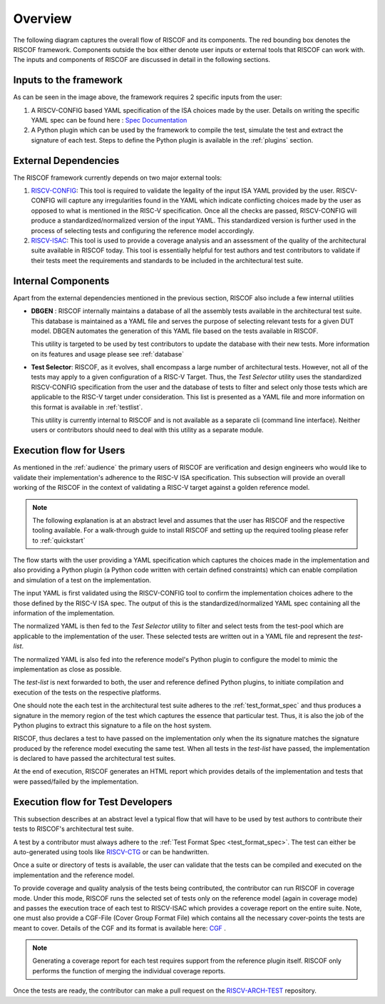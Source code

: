 ########
Overview
########

The following diagram captures the overall flow of RISCOF and its components. The red bounding box
denotes the RISCOF framework. Components outside the box either denote user inputs or external tools
that RISCOF can work with. The inputs and components of RISCOF are discussed in detail in the
following sections.

.. image:: _static/riscof.png
    :align: center
    :alt: riscof-flow

Inputs to the framework
=======================

As can be seen in the image above, the framework requires 2 specific inputs from the user:

1. A RISCV-CONFIG based YAML specification of the ISA choices made by the user. Details on writing
   the specific YAML spec can be found here : `Spec Documentation <https://riscv-config.readthedocs.io/en/latest/yaml-specs.html>`_
2. A Python plugin which can be used by the framework to compile the test, simulate the test and
   extract the signature of each test. Steps to define the Python plugin is available in the
   :ref:`plugins` section.

External Dependencies
=====================

The RISCOF framework currently depends on two major external tools:

1. `RISCV-CONFIG <https://riscv-config.readthedocs.io/en/latest>`_: This tool is required to validate
   the legality of the input ISA YAML provided by the user. RISCV-CONFIG will capture any
   irregularities found in the YAML which indicate conflicting choices made by the user as opposed
   to what is mentioned in the RISC-V specification. Once all the checks are passed, RISCV-CONFIG
   will produce a standardized/normalized version of the input YAML. This standardized version is
   further used in the process of selecting tests and configuring the reference model accordingly.

2. `RISCV-ISAC <https://riscv-isac.readthedocs.io/en/latest>`_: This tool is used to provide a
   coverage analysis and an assessment of the quality of the architectural suite available in RISCOF
   today. This tool is essentially helpful for test authors and test contributors to validate if
   their tests meet the requirements and standards to be included in the architectural test suite.

Internal Components
===================

Apart from the external dependencies mentioned in the previous section, RISCOF also include a few
internal utilities

- **DBGEN** : RISCOF internally maintains a database of all the assembly tests available in the 
  architectural test suite. This database is maintained as a YAML file and serves the purpose of 
  selecting relevant tests for a given DUT model. DBGEN automates the generation of this YAML file
  based on the tests available in RISCOF. 

  This utility is targeted to be used by test contributors to update the database with their new
  tests. More information on its features and usage please see :ref:`database`

- **Test Selector**: RISCOF, as it evolves, shall encompass a large number of architectural tests.
  However, not all of the tests may apply to a given configuration of a RISC-V Target. Thus, the
  *Test Selector* utility uses the standardized RISCV-CONFIG specification from the user and the
  database of tests to filter and select only those tests which are applicable to the RISC-V target
  under consideration. This list is presented as a YAML file and more information on this format is
  available in :ref:`testlist`. 

  This utility is currently internal to RISCOF and is not available as a separate cli (command line
  interface). Neither users or contributors should need to deal with this utility as a separate
  module.

Execution flow for Users
========================

As mentioned in the :ref:`audience` the primary users of RISCOF are verification and design
engineers who would like to validate their implementation's adherence to the RISC-V ISA
specification. This subsection will provide an overall working of the RISCOF in the context of
validating a RISC-V target against a golden reference model.

.. note:: The following explanation is at an abstract level and assumes that the user has RISCOF and 
   the respective tooling available. For a walk-through guide to install RISCOF and setting up the 
   required tooling please refer to :ref:`quickstart`

The flow starts with the user providing a YAML specification which captures the choices made in the
implementation and also providing a Python plugin (a Python code written with certain defined
constraints) which can enable compilation and simulation of a test on the implementation. 

The input YAML is first validated using the RISCV-CONFIG tool to confirm the implementation choices
adhere to the those defined by the RISC-V ISA spec. The output of this is the
standardized/normalized YAML spec containing all the information of the implementation. 

The normalized YAML is then fed to the *Test Selector* utility to filter and select tests from the
test-pool which are applicable to the implementation of the user. These selected tests are written
out in a YAML file and represent the *test-list*. 

The normalized YAML is also fed into the reference model's Python plugin to configure the model to
mimic the implementation as close as possible.

The *test-list* is next forwarded to both, the user and reference defined Python plugins, to
initiate compilation and execution of the tests on the respective platforms. 

One should note the each test in the architectural test suite adheres to the :ref:`test_format_spec`
and thus produces a signature in the memory region of the test which captures the essence that
particular test. Thus, it is also the job of the Python plugins to extract this signature to a file
on the host system. 

RISCOF, thus declares a test to have passed on the implementation only when the its signature
matches the signature produced by the reference model executing the same test. When all tests in the
*test-list* have passed, the implementation is declared to have passed the architectural test
suites. 

At the end of execution, RISCOF generates an HTML report which provides details of the 
implementation and tests that were passed/failed by the implementation. 

Execution flow for Test Developers
==================================

This subsection describes at an abstract level a typical flow that will have to be used by test
authors to contribute their tests to RISCOF's architectural test suite.

A test by a contributor must always adhere to the :ref:`Test Format Spec <test_format_spec>`. The
test can either be auto-generated using tools like `RISCV-CTG <https://github.com/riscv/riscv-ctg>`_
or can be handwritten. 

Once a suite or directory of tests is available, the user can validate that the
tests can be compiled and executed on the implementation and the reference model.

To provide coverage and quality analysis of the tests being contributed, the contributor can run
RISCOF in coverage mode. Under this mode, RISCOF runs the selected set of tests only on the
reference model (again in coverage mode) and passes the execution trace of each test to RISCV-ISAC
which provides a coverage report on the entire suite. Note, one must also provide a CGF-File 
(Cover Group Format File) which contains all the necessary cover-points the tests are meant to cover.
Details of the CGF and its format is available here: `CGF <https://riscv-isac.readthedocs.io/en/latest/cgf.html>`_ .

.. note:: Generating a coverage report for each test requires support from the reference plugin
   itself. RISCOF only performs the function of merging the individual coverage reports.

Once the tests are ready, the contributor can make a pull request on the
`RISCV-ARCH-TEST <https://github.com/riscv/riscv-arch-test>`_ repository.
